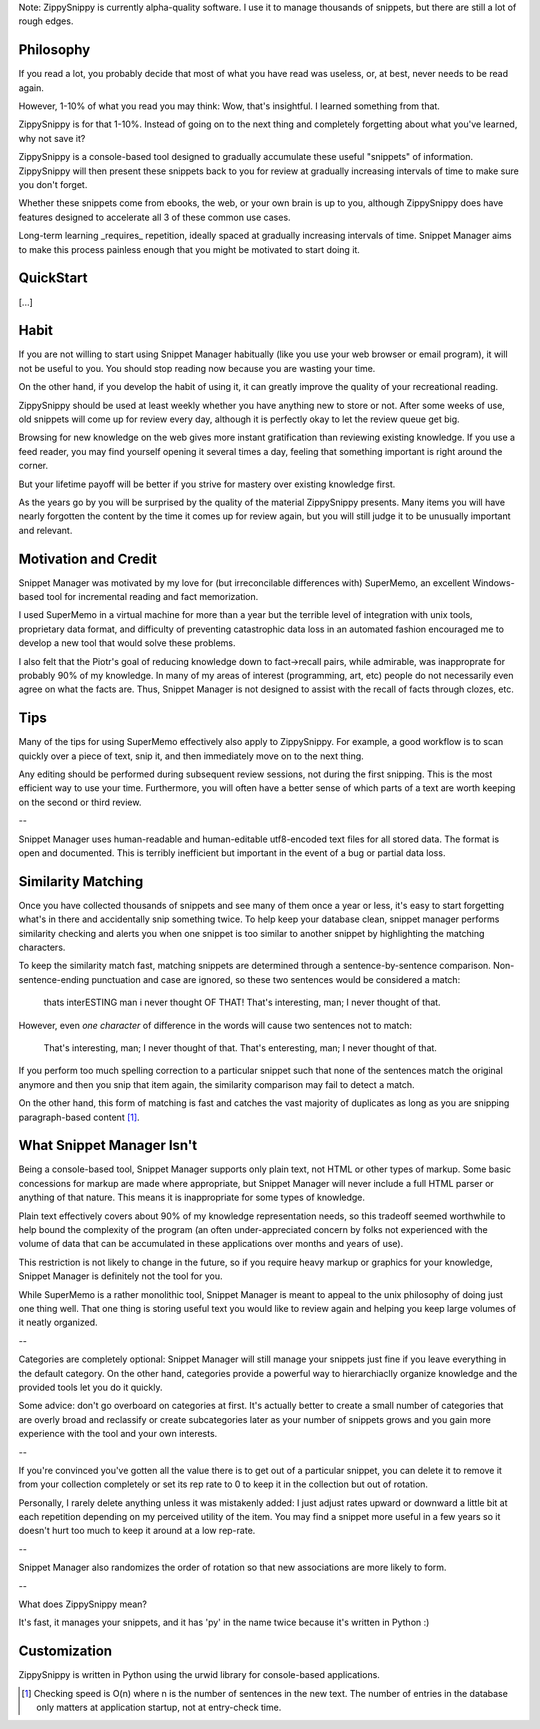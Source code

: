 Note: ZippySnippy is currently alpha-quality software. I use it to manage
thousands of snippets, but there are still a lot of rough edges.

Philosophy
----------

If you read a lot, you probably decide that most of what you have read was
useless, or, at best, never needs to be read again.

However, 1-10% of what you read you may think: Wow, that's insightful. I
learned something from that.

ZippySnippy is for that 1-10%. Instead of going on to the next thing and
completely forgetting about what you've learned, why not save it?

ZippySnippy is a console-based tool designed to gradually accumulate these
useful "snippets" of information. ZippySnippy will then present these snippets
back to you for review at gradually increasing intervals of time to make sure
you don't forget.

Whether these snippets come from ebooks, the web, or your own brain is up to
you, although ZippySnippy does have features designed to accelerate all 3
of these common use cases.

Long-term learning _requires_ repetition, ideally spaced at gradually
increasing intervals of time. Snippet Manager aims to make this process
painless enough that you might be motivated to start doing it.


QuickStart
----------

[...]

Habit
-----

If you are not willing to start using Snippet Manager habitually (like you use
your web browser or email program), it will not be useful to you. You should
stop reading now because you are wasting your time.

On the other hand, if you develop the habit of using it, it can greatly
improve the quality of your recreational reading.

ZippySnippy should be used at least weekly whether you have anything new to
store or not. After some weeks of use, old snippets will come up for review
every day, although it is perfectly okay to let the review queue get big.

Browsing for new knowledge on the web gives more instant gratification than
reviewing existing knowledge. If you use a feed reader, you may find yourself
opening it several times a day, feeling that something important is right
around the corner.

But your lifetime payoff will be better if you strive for mastery over existing
knowledge first.

As the years go by you will be surprised by the quality of the material
ZippySnippy presents. Many items you will have nearly forgotten the content by
the time it comes up for review again, but you will still judge it to be
unusually important and relevant.

.. Many people, if they even _get_ to the point of acquiring useful knowledge in
   their free time (instead of consuming entertainment) make the mistake of
   failing to ever act on 90% of this knowledge. Don't let this be you. Take
   control of your learning process.

Motivation and Credit
---------------------

Snippet Manager was motivated by my love for (but irreconcilable differences
with) SuperMemo, an excellent Windows-based tool for incremental reading and
fact memorization.

I used SuperMemo in a virtual machine for more than a year but the terrible
level of integration with unix tools, proprietary data format, and difficulty
of preventing catastrophic data loss in an automated fashion encouraged me to
develop a new tool that would solve these problems.

I also felt that the Piotr's goal of reducing knowledge down to fact->recall
pairs, while admirable, was inapproprate for probably 90% of my knowledge.
In many of my areas of interest (programming, art, etc) people do not
necessarily even agree on what the facts are. Thus, Snippet Manager is not
designed to assist with the recall of facts through clozes, etc.

Tips
----

Many of the tips for using SuperMemo effectively also apply to ZippySnippy.
For example, a good workflow is to scan quickly over a piece of text, snip it,
and then immediately move on to the next thing.

Any editing should be performed during subsequent review sessions, not during
the first snipping. This is the most efficient way to use your time.
Furthermore, you will often have a better sense of which parts of a text are
worth keeping on the second or third review.

--

Snippet Manager uses human-readable and human-editable utf8-encoded text files
for all stored data. The format is open and documented. This is terribly
inefficient but important in the event of a bug or partial data loss.

Similarity Matching
-------------------

Once you have collected thousands of snippets and see many of them once a year
or less, it's easy to start forgetting what's in there and accidentally snip
something twice. To help keep your database clean, snippet manager performs
similarity checking and alerts you when one snippet is too similar to another
snippet by highlighting the matching characters.

To keep the similarity match fast, matching snippets are determined through a
sentence-by-sentence comparison. Non-sentence-ending punctuation and case are
ignored, so these two sentences would be considered a match:

  thats interESTING man i never thought OF THAT!
  That's interesting, man; I never thought of that.

However, even *one character* of difference in the words will cause two
sentences not to match:

  That's interesting, man; I never thought of that.
  That's enteresting, man; I never thought of that.

If you perform too much spelling correction to a particular snippet such that
none of the sentences match the original anymore and then you snip that item
again, the similarity comparison may fail to detect a match.

On the other hand, this form of matching is fast and catches the vast majority
of duplicates as long as you are snipping paragraph-based content [#similarity_speed]_.

What Snippet Manager Isn't
--------------------------

Being a console-based tool, Snippet Manager supports only plain text, not HTML
or other types of markup. Some basic concessions for markup are made where
appropriate, but Snippet Manager will never include a full HTML parser or
anything of that nature. This means it is inappropriate for some types of
knowledge.

Plain text effectively covers about 90% of my knowledge representation needs,
so this tradeoff seemed worthwhile to help bound the complexity of the program
(an often under-appreciated concern by folks not experienced with the volume
of data that can be accumulated in these applications over months and years of
use).

This restriction is not likely to change in the future, so if you
require heavy markup or graphics for your knowledge, Snippet Manager is
definitely not the tool for you.

While SuperMemo is a rather monolithic tool, Snippet Manager is meant to appeal
to the unix philosophy of doing just one thing well. That one thing is storing
useful text you would like to review again and helping you keep large volumes
of it neatly organized.

--

Categories are completely optional: Snippet Manager will still manage your
snippets just fine if you leave everything in the default category. On the
other hand, categories provide a powerful way to hierarchiaclly organize
knowledge and the provided tools let you do it quickly.

Some advice: don't go overboard on categories at first. It's actually better to
create a small number of categories that are overly broad and reclassify or
create subcategories later as your number of snippets grows and you gain more
experience with the tool and your own interests.

--

If you're convinced you've gotten all the value there is to get out of a
particular snippet, you can delete it to remove it from your collection
completely or set its rep rate to 0 to keep it in the collection but out of
rotation.

Personally, I rarely delete anything unless it was mistakenly added: I just
adjust rates upward or downward a little bit at each repetition depending on my
perceived utility of the item. You may find a snippet more useful in a few
years so it doesn't hurt too much to keep it around at a low rep-rate.

--

Snippet Manager also randomizes the order of rotation so that new associations
are more likely to form.

--

What does ZippySnippy mean?

It's fast, it manages your snippets, and it has 'py' in the name twice because
it's written in Python :)

Customization
-------------

ZippySnippy is written in Python using the urwid library for console-based
applications.

.. [#similarity_speed] Checking speed is O(n) where n is the number of sentences in
  the new text. The number of entries in the database only matters at
  application startup, not at entry-check time.
